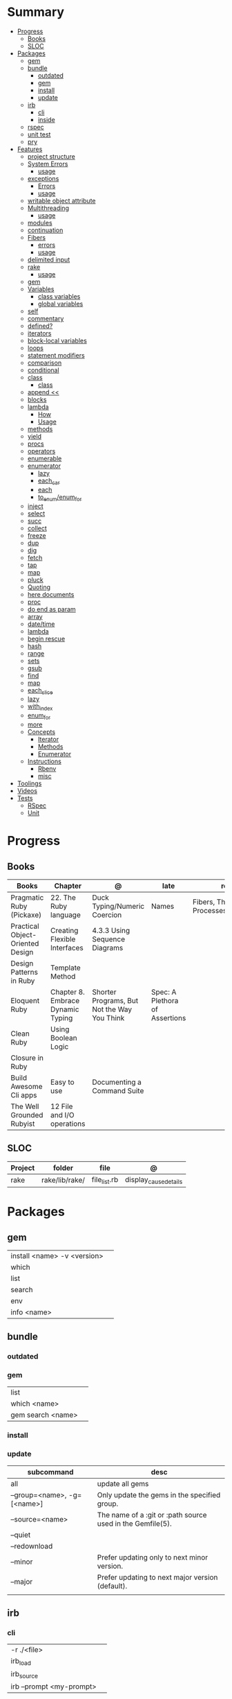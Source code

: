 #+TILE: Ruby Language - Study Annotations

* Summary
  :PROPERTIES:
  :TOC:      :include all :depth 3 :ignore this
  :END:
  :CONTENTS:
  - [[#progress][Progress]]
    - [[#books][Books]]
    - [[#sloc][SLOC]]
  - [[#packages][Packages]]
    - [[#gem][gem]]
    - [[#bundle][bundle]]
      - [[#outdated][outdated]]
      - [[#gem][gem]]
      - [[#install][install]]
      - [[#update][update]]
    - [[#irb][irb]]
      - [[#cli][cli]]
      - [[#inside][inside]]
    - [[#rspec][rspec]]
    - [[#unit-test][unit test]]
    - [[#pry][pry]]
  - [[#features][Features]]
    - [[#project-structure][project structure]]
    - [[#system-errors][System Errors]]
      - [[#usage][usage]]
    - [[#exceptions][exceptions]]
      - [[#errors][Errors]]
      - [[#usage][usage]]
    - [[#writable-object-attribute][writable object attribute]]
    - [[#multithreading][Multithreading]]
      - [[#usage][usage]]
    - [[#modules][modules]]
    - [[#continuation][continuation]]
    - [[#fibers][Fibers]]
      - [[#errors][errors]]
      - [[#usage][usage]]
    - [[#delimited-input][delimited input]]
    - [[#rake][rake]]
      - [[#usage][usage]]
    - [[#gem][gem]]
    - [[#variables][Variables]]
      - [[#class-variables][class variables]]
      - [[#global-variables][global variables]]
    - [[#self][self]]
    - [[#commentary][commentary]]
    - [[#defined][defined?]]
    - [[#iterators][iterators]]
    - [[#block-local-variables][block-local variables]]
    - [[#loops][loops]]
    - [[#statement-modifiers][statement modifiers]]
    - [[#comparison][comparison]]
    - [[#conditional][conditional]]
    - [[#class][class]]
      - [[#class][class]]
    - [[#append-][append <<]]
    - [[#blocks][blocks]]
    - [[#lambda][lambda]]
      - [[#how][How]]
      - [[#usage][Usage]]
    - [[#methods][methods]]
    - [[#yield][yield]]
    - [[#procs][procs]]
    - [[#operators][operators]]
    - [[#enumerable][enumerable]]
    - [[#enumerator][enumerator]]
      - [[#lazy][lazy]]
      - [[#each_car][each_car]]
      - [[#each][each]]
      - [[#to_enumenum_for][to_enum/enum_for]]
    - [[#inject][inject]]
    - [[#select][select]]
    - [[#succ][succ]]
    - [[#collect][collect]]
    - [[#freeze][freeze]]
    - [[#dup][dup]]
    - [[#dig][dig]]
    - [[#fetch][fetch]]
    - [[#tap][tap]]
    - [[#map][map]]
    - [[#pluck][pluck]]
    - [[#quoting][Quoting]]
    - [[#here-documents][here documents]]
    - [[#proc][proc]]
    - [[#do-end-as-param][do end as param]]
    - [[#array][array]]
    - [[#datetime][date/time]]
    - [[#lambda][lambda]]
    - [[#begin-rescue][begin rescue]]
    - [[#hash][hash]]
    - [[#range][range]]
    - [[#sets][sets]]
    - [[#gsub][gsub]]
    - [[#find][find]]
    - [[#map][map]]
    - [[#each_slice][each_slice]]
    - [[#lazy][lazy]]
    - [[#with_index][with_index]]
    - [[#enum_for][enum_for]]
    - [[#more][more]]
    - [[#concepts][Concepts]]
      - [[#iterator][Iterator]]
      - [[#methods][Methods]]
      - [[#enumerator][Enumerator]]
    - [[#instructions][Instructions]]
      - [[#rbenv][Rbenv]]
      - [[#misc][misc]]
  - [[#toolings][Toolings]]
  - [[#videos][Videos]]
  - [[#tests][Tests]]
    - [[#rspec][RSpec]]
    - [[#unit][Unit]]
  :END:
* Progress
** Books
   | Books                            | Chapter                           | @                                           | late                           | revision                                      |
   |----------------------------------+-----------------------------------+---------------------------------------------+--------------------------------+-----------------------------------------------|
   | Pragmatic Ruby (Pickaxe)         | 22. The Ruby language             | Duck Typing/Numeric Coercion                | Names                          | Fibers, Threads, and Processes/Multithreading |
   | Practical Object-Oriented Design | Creating Flexible Interfaces      | 4.3.3 Using Sequence Diagrams               |                                |                                               |
   | Design Patterns in Ruby          | Template Method                   |                                             |                                |                                               |
   | Eloquent Ruby                    | Chapter 8. Embrace Dynamic Typing | Shorter Programs, But Not the Way You Think | Spec: A Plethora of Assertions |                                               |
   | Clean Ruby                       | Using Boolean Logic               |                                             |                                |                                               |
   | Closure in Ruby                  |                                   |                                             |                                |                                               |
   | Build Awesome Cli apps           | Easy to use                       | Documenting a Command Suite                 |                                |                                               |
   | The Well Grounded Rubyist        | 12  File and I/O operations       |                                             |                                |                                               |

** SLOC
   | Project | folder         | file         | @                     |
   |---------+----------------+--------------+-----------------------|
   | rake    | rake/lib/rake/ | file_list.rb | display_cause_details |

* Packages
** gem
   |                             |   |
   |-----------------------------+---|
   | install <name> -v <version> |   |
   | which                       |   |
   | list                        |   |
   | search                      |   |
   | env                         |   |
   | info <name>                 |   |

** bundle
*** outdated
*** gem
    |                   |   |
    |-------------------+---|
    | list              |   |
    | which <name>      |   |
    | gem search <name> |   |

*** install
*** update
    | subcommand                  | desc                                                       |
    |-----------------------------+------------------------------------------------------------|
    | all                         | update all gems                                            |
    | --group=<name>, -g=[<name>] | Only update the gems in the specified group.               |
    | --source=<name>             | The name of a :git or :path source used in the Gemfile(5). |
    | --quiet                     |                                                            |
    | --redownload                |                                                            |
    | --minor                     | Prefer updating only to next minor version.                |
    | --major                     | Prefer updating to next major version (default).           |
    |                             |                                                            |
** irb
*** cli
    |                          |   |
    |--------------------------+---|
    | -r ./<file>              |   |
    | irb_load                 |   |
    | irb_source               |   |
    | irb --prompt <my-prompt> |   |
*** inside
    |                           |         |
    |---------------------------+---------|
    | context.use_tracer = true | tracker |
    |                           |         |

** rspec
*** parts
    |                                   |                                      |
    |-----------------------------------+--------------------------------------|
    | RSpec.describe                    |                                      |
    | describe                          |                                      |
    | context                           |                                      |
    | it 'foo bar'                      |                                      |
    | expect(foo).to eq(bar)            |                                      |
    | expect(foo).to be > :bar          |                                      |
    | before(:xx)                       |                                      |
    | after(:xxx)                       |                                      |
    | before(:context)                  |                                      |
    | after(:context)                   |                                      |
    | let(:foo) { Bar.new }             |                                      |
    | pending 'foo not yet implemented' |                                      |
    | skip or xit 'foo bar'             | x prepended to it '' to skip example |
    |                                   |                                      |

*** metadata
    |                               |   |
    |-------------------------------+---|
    | context 'foobar', focus: true |   |
    |                               |   |

*** cli
    | cmd                          | desc                          |
    |------------------------------+-------------------------------|
    | --profile                    | test time                     |
    | --format <type>              |                               |
    | folder                       | run allfolders specs          |
    | spec                         | run just one spec             |
    | -e <name>                    | run spec(s) begins w/ name    |
    | <file>:N                     | run examples in lineN of file |
    | --only-failures              |                               |
    | --next-failure               |                               |
    | --tag last_run_status:failed |                               |
    | --tag focus                  |                               |

** unit test
** pry
* Features
** project structure
   #+begin_src ruby
   anagram/    <- top-level
   bin/      <- command-line interface goes here
   lib/      <- three library files go here
   test/     <- test files go here
   #+end_src
** System Errors
   - SystemCallError
   - subclasses are defined in a module called Errno
*** usage
    #+begin_src ruby
    Errno::EAGAIN
    Errno::EIO
    Errno::EPERM

    Errno::EAGAIN::Errno # => 35, same error number as EWOULDBLOCK, can be interchangeable
    Errno::EPERM::Errno # => 1
    Errno::EWOULDBLOCK::Errno # => 35
    #+end_src
** exceptions
   - class *Exception*
   - Custom exceptions subclasses of StandardError or its children.
   - Exception has an associated message string and a stack backtrace.
   - Custom exceptions can add extra information
   - rescue matches thrown Exception and use it. Similar to case statement
   - rescue clause with no parameter list, the parameter defaults to StandardError .
   - rescue clause can be arbitrary expressions (including method calls) that return an Exception class.
*** Errors
    - StandardError
    -
*** usage
    #+begin_src ruby

    # Exception skeleton

    f = File.open("/a/file")
    begin
    # .....
    rescue Exception
      if @esmtp then
	@esmtp = false
	retry # repeat the entire begin / end block
      else
	raise # reraise the exception. FAIL is similar
      end
    else # after RESCUE and before any ENSURE, is executed only if no exceptions are raised by the main body of code.
      puts "Congratulations-- no errors!"
    ensure
      f.close
    end

    # At the end of each rescue clause, you can give Ruby the name
    # of a local variable to receive the matched exception.
    begin
      eval string
    rescue SyntaxError, NameError => boom
      print "String doesn't compile: " + boom
    rescue StandardError => bang
      print "Error running script: " + bang
    end

    # reraises the current exception (or a RuntimeError if there is no current exception).
    # This is used in exception handlers that intercept an exception before passing it on.
    raise

    # Creates a new RuntimeError exception, setting its message to the given string.
    raise "bad mp3 encoding" #

    # first argument to create an exception and then sets the associated
    # message to the second argument and the stack trace to the third argument.
    raise InterfaceException, "Keyboard failure", caller

    raise

    raise "Missing name" if name.nil?

    if i >= names.size
      raise IndexError, "#{i} >= size (#{names.size})"
    end

    raise ArgumentError, "Name too big", caller

    # removes two routines from the backtrace
    # by passing only a subset of the call stack to the new exception:
    raise ArgumentError, "Name too big", caller[1..-1]
    #+end_src
** writable object attribute
   #+begin_src ruby
   class ProjectList
     def initialize
       @projects = []
     end
     def projects=(list)
       @projects = list.map(&:upcase)
     end
     def [](offset)
       @projects[offset]
     end
   end

   # store list of names in uppercase
   list = ProjectList.new
   list.projects = %w{ strip sand prime sand paint sand paint rub paint }
   list[3]   # => "SAND"
   list[4]   # => "PAINT"
   #+end_src

   - attribute-setting methods
** Multithreading
   -
*** usage
** modules
   #+begin_src ruby

   module A
     module_function

     def foo
     end
   end

   module A
     module SubA
       def bar
       end
     end
   end


   A::foo
   A::SubA:bar
   #+end_src
** continuation
   - require 'continuation'

** Fibers
   - no require
   - resume
   - yield
   - require: requiring `fiber library` gives additional `transfer` methods
*** errors
    - FiberError: calling resume after last fiber returned `nil`
*** usage
    #+begin_src ruby


    twos = Fiber.new do
      num = 2
      loop do
	Fiber.yield(num) unless num % 3 == 0
	num += 2
      end
    end

    10.times { print twos.resume, " " }
    #+end_src
** delimited input
   #+begin_src ruby
   # %q - Single-quoted string
   %q{\a and #{1+2} are literal}

   # %Q, % - Double-quoted string
   %Q{\a and #{1+2} are expanded}

   # %w, %W - Array of strings
   %w[ one two three ]

   # %i, %I -  Array of symbols
   %i[ one two three ]

   # %r - Regular expression pattern
   %r{cat|dog}

   # %s - A symbol
   %s!a symbol!

   # %x, `` - Shell command
   %x(df -h)

   #+end_src
** rake
   - -T: list avaiable tasks
   - spec: run spec tests

*** usage
    #+begin_src ruby
    # desc:
    # task:

    desc "Remove Unix and Windows backup files"
    task :delete_backups => [ :delete_unix_backups, :delete_windows_backups ] do # depends on two other tasks
      puts "All backups deleted"
    end
    #+end_src

** gem
   gem build GEM.gemspec
   gem install --user-install pkg/GEM
   gem list GEM -d

** Variables

*** class variables
    - available throughout a class or module body
    - must be initialized before use
    - is shared among all instances of a class and is available within the class itself.

*** global variables
    - available throughout a program.
    - references to it returns the same object.
    - referencing an uninitialized global variable returns nil.

    #+begin_src ruby
    $? # return global status of last command
    #+end_src
** self
   - is a keyword
   - It does this to allow the method chaining in the line scores << 10 << 20 << 40 . Because each call to << returns the scores object, you can then call << again, passing in a new score.

     #+begin_src ruby

     class tea
       def self.drink () # Class-Level method (static)
	 puts 'drinking'
       end

       def meh
	 puts self # refers to tea class
       end

       def builder

	 self # return class
       end
     end
     #+end_src
** commentary
   #+begin_src ruby
   # one line commentary

   =begin
   multiline
   commentary
   =end
   #+end_src
** defined?
** iterators
   #+begin_src ruby
   3.times { p 'meh' } # easy to avoid fence-post and off-by-one errors

   9.downto(5) { p 'meh' }

   0.upto(9) { p 'meh' }

   0.step(12, 3) {|x| print x, " " }

   [ 1, 1, 2, 3, 5 ].each {|val| print val, " " }


   #+end_src
** block-local variables
   #+begin_src ruby
   square = "yes"
   total = 0
   [ 1, 2, 3 ].each do |val; square|
     square = val * val
     total += square
   end
   puts "Total = #{total}, square = #{square}"
   produces:
     Total = 14, square = yes
   #+end_src
** loops
   #+begin_src ruby
   # WHILE , UNTIL , and FOR loops are built into the language and do not introduce new scope;

   while line = gets
     # ...
   end

   until play_list.duration > 60
     play_list.add(song_list.pop)
   end

   # when an enumerator object runs out of values inside a loop , the loop will terminate cleanly.
   # newly local variables created in LOOP are not accessible outside the block
   loop do
     puts "#{short_enum.next} - #{long_enum.next}"
   end

   # not a ruby way, translated by ruby to x.each
   for song in playlist
     song.play
   end


   # NEXT skips to the end of the loop, effectively starting the next iteration
   # BREAKn

   i=0
   loop do
     i += 1
     next if i < 3
     print i
     break if i > 4 # If a conventional loop doesn’t execute a break , its value is nil .
   end

   # REDO repeats the current iteration of the loop from the start but without reevaluating
   # the condition or fetching the next element (in an iterator)
   while line = gets
     next if line =~ /^\s*#/   # skip comments
     break if line =~ /^END/   # stop at end

     # substitute stuff in backticks and try again
     redo if line.gsub!(/`(.*?)`/) { eval($1) }

     # process line ...
   end



   #+end_src
** statement modifiers
   if and unless Modifiers
   #+begin_src ruby
   puts "a = #{a}" if $DEBUG
   print total unless total.zero?
   a *= 2 while a < 100
   a -= 10 until a < 10
   #+end_src
** comparison
   #+begin_src ruby
   # ==
   # ===
   # <=>
   # =~
   # eql?
   # equal?
   # !=
   # !~
   #+end_src
** conditional
   #+begin_src ruby
   '11' || 11
   '11' or 11 # same precedence
   var ||= "default value" # assign a value to a variable only if that variable isn’t already set


   '11' && 11 # higher precedence
   '11' and 11

   !true
   not true
   #+end_src
** class
   - :: is Ruby’s namespace resolution operator.
   - Math::PI - access Math PI variable
   - Math.sin(Math::PI/6.0) - access Math sin method
   - Names of classes and modules are just constants.
   - can nest classes and modules inside other classes and modules to any depth

*** class
    #+begin_src ruby
    # frozen_string_literal: true

    require 'pathname'

    # Class Description
    class Meh # Class name in Camel Case
      OUCH = 'asdasd' # 1
      attr_reader :lo, :fi # 2

      # static method
      def self.from_file(file_name) # 3
	new(File.readlines(file_name))
      end

      def initialize(lo, fi) # 4
	@alpha = OUCH
	@lo = lo #
	@fi = fi #
      end

      private_class_method :new

      private

      def alfa # instance method
	@localVar = 1
      end

      def use_local_var # instance method
	@localVar
      end

      def self.zeta #
      end
    end

    Eija = Class.new #

    def Eija.beta # singleton
    end


    # superclass

    class Parent
    end
    class Child < Parent
    end

    Child.superclass # => Parent

    #

    #
    #+end_src
** append <<
** blocks
   #+begin_src ruby

   #+end_src
** lambda
*** How
    #+begin_src ruby
    lambda { |params| ... } # form 1

    -> params { ... }  # form 2
    #+end_src
*** Usage
    #+begin_src ruby
    proc1 = -> arg { puts "In proc1 with #{arg}" }
    proc1.call "ant"

    def n_times(thing)
      lambda {|n| thing * n }
    end

    p1 = n_times(23)
    p1.call(3) # => 69
    #+end_src
** methods
   default values, splat args (described later on page 120), keyword args, and a block parameter
   #+begin_src ruby
   def splating(*rest)
     puts rest.each { |x| puts }
   end

   def split_apart(first, *, last) # get first and last args, ignore middle ones
   #+end_src
** yield
   #+begin_src ruby

   def foo
     yield
   end

   def bar
     if block_given?
       yield
     else
       'lol'
     end

     foo { p 'meh' }
     bar # => lol
     bar { p 'yahoo' } # => yahoo
   #+end_src
** procs
   #+begin_src ruby
   def pass_in_block(asdf, &block)
   end

   multiple_of_three = -> n { (n % 3).zero? }
   palindrome = -> n { n = n.to_s; n == n.reverse }

   p Integer
       .all
       .select(&multiple_of_three)
       .select(&palindrome)
       .first(10)

   a = Proc.new

   def initialize(name, &block) # initialize can receive proc object

     tc = TaxCalculator.new("Sales tax") {|amt| amt * 0.075 }
     tc.get_tax(100) # => "Sales tax on 100 = 7.5"
   #+end_src
   - if the last parameter in a method definition is prefixed with an ampersand, any associated block is converted to a Proc object, and that object is assigned to the parameter. This allows you to store the block for use later.
** operators
   #+begin_src ruby
   val.to_s =~ /3/
   #+end_src
** enumerable
   #+begin_src ruby

   # iterate over only those lines that end with a d
   File.open("ordinal").grep(/d$/) do |line|
     puts line
   end




   #+end_src
** enumerator
*** lazy
    #+begin_src ruby
    def Integer.all
      Enumerator.new do |yielder, n: 0|
	loop { yielder.yield(n += 1) }
      end.lazy
    end
    #+end_src
*** each_car
*** each
*** to_enum/enum_for
    #+begin_src ruby
    a = [ 1, 3, "cat" ]
    h = { dog: "canine", fox: "vulpine" }

    # Create Enumerators
    enum_a = a.to_enum
    enum_h = h.to_enum

    enum_a.next # 1
    enum_h.next # [:dog, "canine"]
    enum_a.next # 3
    enum_h.next # [:fox, "vulpine"]

    enum_a = a.each # create an Enumerator using an internal iterator
    #+end_src
** inject
   accumulate a value across the members of a collection
** select
** succ
   increments a string value
   #+begin_src ruby
   'e'.succ # f
   #+end_src
** collect
   #+begin_src ruby
   ["H", "A", "L"].collect {|x| x.succ } # => ["I", "B", "M"]
   #+end_src
** freeze
   #+begin_src ruby
   person1.freeze # prevent modifications to the object
   #+end_src
** dup
   #+begin_src ruby
   person1 = "Tim"
   person2 = person1.dup # not aliasing person1
   #+end_src
** dig
** fetch
** tap
** map
** pluck
** Quoting
   %char{text}
   #+begin_src ruby
   a = %q(a b c d)

   b = %Q(a b c)
   #+end_src
** here documents
   #+begin_src ruby
   <<EOL # double quote document
      \n
   #{Time.now}
   EOL

   <<EOL.to_i * 10
   EOL

   <<'EOL' # single quote document
      \n
   #{Time.now}
   EOL

   <<-EOL
   EOL

   <<~EOL
   EOL

   [1,2, <<EO asdasd EO]

   a(false, <<EO asd... EO)
   #+end_src
** proc
   #+begin_src ruby

   #+end_src
** do end as param
   #+begin_src ruby
   x = (do  1 + 2 end)
   x = (do 'a' + 'b' end).join(',')
   #+end_src
** array
   #+begin_src ruby
   # creation
   a = [1, ["a", "b"], 4]
   a = Array.new(1,2)
   a = arr = %w( Hey!\tIt is now -#{Time.now}- )


   # indexing
   arr[1][0]
   [1,2][0]
   arr.dig(3,0) value_at, a[2,3] = ..
				   a[2..3]
   a.slice()
   a.[]=(0, "first")
   a.[](2)
   a = %w(a b c)
   a= %W({a} b c)
   x.to_ary
   x.to_arr
   Array()
   def string.to_arr
   end
   a.unshift(0)
   a.push(1,2,3)
   a << 5
   a.pop
   a.shift
   a.concat
   a.replace([1,2,3])
   a.flatten
   a.reverse
   a.join(" , ")
   a = *
       a.uniq
   a.compact
   a.size
   a.empty
   a.include?
   a.first
   a.last
   a.sample # return
   a.count(1)
   #+end_src
   [[file:path]]
** date/time
   #+begin_src ruby
   require 'date'
   d = date.today

   require 'time'
   t = time.zxcz
   #+end_src
** lambda
   #+begin_src ruby
   l = -> { xx; aa }
   l = lambda do
     yield xx
   end
   #+end_src
** begin rescue
   #+begin_src ruby
   begin
     puts 'I am before the raise.'
     raise 'An error has occured.'
     puts 'I am after the raise.'
   rescue
     puts 'I am rescued.'
   end
   #+end_src
** hash
   #+begin_src ruby
   h = Hash.new
   h = { one: 1, :two => 2 }
   h = Hash[1, "one", 2, "two"]

   h.rehash # force the hash to be reindexed


   h["1"] = 1
   h.[]=("New York", "NY")
   h.store("New York", "NY")
   a.update(b)
   a.merge(b)
   h.select {k,vk > 1 } !
   h.reject {  k,v  k > 1 } !
   h.reject! {  k,v  k > 1 }
   h = { street: "127th Street", apt: nil }.compact !
   h = { street: "127th Street", apt: nil }.compact!
   h.invert
   h.clear
   h = {...}.replace({...})
   h.key?
   h.empty?
   #+end_src
** range
   #+begin_src ruby
   # create a new range object
   r = 1..2

   # include all elements
   r =  1..99

   # exclude last element
   r = 1...199

   # verbose object creation
   r = Range.new(1,100)
   r = Range.new(1,100, true)

   # methods
   r.cover? 2
   r.include? 3
   r.max
   r.reject {}
   r.inject {}

   # range of object need to return the next object `succ` and be comparable <=>

   # ranges as conditions
   while line = gets
     puts line if line =~ /start/ .. line =~ /end/
   end

   # ranges as intervals
   (1..10) === 5   # => true
   (1..10) === 15  # => false





   #+end_src
** sets
   #+begin_src ruby
   s = Set.new(array)
   s = Set.new(names) {name name.upcase }
   s << 5
   s.add 5
   s.delete(1)
   s.intersection|&| x
   s.union x
   s + x
   s.difference x
   s - x
   s ^ x
   s.merge [2]
   s.subset? b
   s.superset? b
   s.proper_subset? x
   s.proper_superset? x
   #+end_src
** gsub
   Returns a copy of str with all occurrences of pattern substituted for the second argument.                                                                                                                                                                                                                                                                                                                              |
** find
   #+begin_src ruby
   a.find { ¦n¦ n > 5 }
   a.find { ¦n¦ n > 5 }
   a.find_all
   a.select
   a.reject
   a.map
   #+end_src
** map
   #+begin_src ruby
   a.map { |x| x.uppercase}
   a.map! { |x| x.uppercase}
   #+end_src
** each_slice
   #+begin_src ruby
   animals.each_slice(2).map do |predator, prey|
   #+end_src
** lazy
   #+begin_src ruby
   (1..Float::INFINITY).lazy.select {|n| n % 3 == 0 }
   #+end_src
** with_index
   #+begin_src ruby
   ['a'..'z').map.with_index {|letter,i| [letter, i] } // Output: [["a", 0], ["b", 1], etc.]
   my_enum.take(5).force // actual result rather than lazy enumerator
   #+end_src
** enum_for
   #+begin_src ruby
   e = names.enum_for(:inject, "Names: ")
   #+end_src
** more
   |                        |                                                                                                           |                                                                                                             |
   |------------------------+-----------------------------------------------------------------------------------------------------------+-------------------------------------------------------------------------------------------------------------|
   | drop_while             | a.drop_while { true }                                                                                     |                                                                                                             |
   | take_while             | a.take_while { true }                                                                                     |                                                                                                             |
   | find_all               | a.find_all ¦ a.select                                                                                     |                                                                                                             |
   | reject                 | a.reject { ¦i¦ i > 4 } ¦ a.reject! { ¦i¦ i > 4 }                                                          |                                                                                                             |
   | select                 |                                                                                                           |                                                                                                             |
   | grep                   | a.grep(//o//) ¦ a.grep(String) ¦ a.grep(50..100) ¦                                                          |                                                                                                             |
   | group_by               | a.group_by { ¦s¦ s.size }                                                                                 |                                                                                                             |
   | match                  | //n//.match(s)                                                                                              |                                                                                                             |
   | String                 | 'C'.size ¦ each_byte ¦ each_line ¦ each_codepoint ¦ each_char ¦ s.bytes ¦                                 |                                                                                                             |
   | min/min_by             | a.min { ¦a,b¦ a.size <=> b.size } ¦  a.min { ¦lang¦ lang.size } ¦ state_hash.min_by { ¦name, abbr¦ name } |                                                                                                             |
   | max/max_by             |                                                                                                           |                                                                                                             |
   | minmax/minmax_by       | a.minmax ¦ a.minmax_by { ¦lang¦ lang.size }                                                               |                                                                                                             |
   | reverse_each           | [1,2,3].reverse_each { ¦e¦ puts e * 10 }                                                                  |                                                                                                             |
   | with_index             | letters.each.with_index {¦(key,value),i¦ puts i }                                                         |                                                                                                             |
   | each_index             | names.each.with_index(1) { ¦pres, i¦ p i }                                                                |                                                                                                             |
   | each_slice             |                                                                                                           |                                                                                                             |
   | each_cons              |                                                                                                           |                                                                                                             |
   | slice_before           | a.slice_before(\/=/).to_a ¦ (1..10).slice_before { ¦num¦ num % 2 == 0 }.to_a ¦                            |                                                                                                             |
   | slice_after            |                                                                                                           |                                                                                                             |
   | slice_when             | a.slice_when { ¦i,j¦ i == j }.to_a                                                                        |                                                                                                             |
   | inject/reduce          | [1,2,3,4].inject(:+)                                                                                      |                                                                                                             |
   | cycle                  |                                                                                                           |                                                                                                             |
   | map                    | names.map { ¦name¦ name.upcase } ¦  x = 5.times.map { Apple.new(rand(100..900)) }                         |                                                                                                             |
   | map!                   |                                                                                                           |                                                                                                             |
   | symbol-argument blocks | names.map(&:upcase)                                                                                       |                                                                                                             |
   | <=>                    | Apple#<=> ¦ Apple.sort { ¦a,b¦ a.brand <=> b.brand } ¦                                                    | implementing a spaceship test method is enough to sort a class, or use a block to sort, or even override it |
   | comparable             | Apple#<=> ¦                                                                                               | include comparable                                                                                          |
   | clamp                  |                                                                                                           |                                                                                                             |
   | between                |                                                                                                           |                                                                                                             |
   | functions              | -> (args) {} ¦ Sum = -> (a, b) { a + b }                                                                  |                                                                                                             |
   | <<                     | yielder                                                                                                   |                                                                                                             |
   |                        | enum_for                                                                                                  |                                                                                                             |
   |                        | to_enum                                                                                                   |                                                                                                             |
   | dup                    |                                                                                                           |                                                                                                             |
   |------------------------+-----------------------------------------------------------------------------------------------------------+-------------------------------------------------------------------------------------------------------------|
** Concepts
*** Iterator
    - is a method
    - it start and finish in the same call
*** Methods
**** Methods chaining
     creates a new object at it chains
     #+begin_src ruby
     puts animals.select {¦n¦ n[0] < 'M' }.map(&:upcase).join(", ")
     #+end_src
*** Enumerator
    - is an object
    - chaining
    - block based
    - method attachment (enum_for)
    - un-overriding of methods in Enumerable
    - maintain state
    - is an enumerable object
    - can add enumerability to objects
    - can stop and resume collection cycling
** Instructions
*** Rbenv
    rbenv global 2.3.0 && rbenv rehash
*** misc
    - $! → Exception: The exception object passed to raise.
    - $@ → Array: The stack backtrace generated by the last exception.
    - $& → String : The string matched (following a successful pattern match). This variable is local to the current scope.
* Toolings
  https://rubular.com
* Videos
  https://www.youtube.com/watch?v=hnGVFzZ0DuI - "300x faster ruby" - Dana Sherson
* Tests
** RSpec
** Unit
